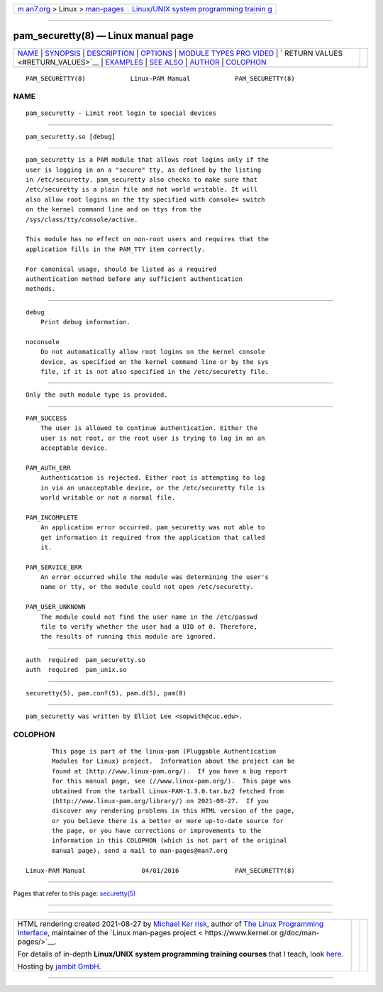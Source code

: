 .. container:: page-top

.. container:: nav-bar

   +----------------------------------+----------------------------------+
   | `m                               | `Linux/UNIX system programming   |
   | an7.org <../../../index.html>`__ | trainin                          |
   | > Linux >                        | g <http://man7.org/training/>`__ |
   | `man-pages <../index.html>`__    |                                  |
   +----------------------------------+----------------------------------+

--------------

pam_securetty(8) — Linux manual page
====================================

+-----------------------------------+-----------------------------------+
| `NAME <#NAME>`__ \|               |                                   |
| `SYNOPSIS <#SYNOPSIS>`__ \|       |                                   |
| `DESCRIPTION <#DESCRIPTION>`__ \| |                                   |
| `OPTIONS <#OPTIONS>`__ \|         |                                   |
| `MODULE TYPES PRO                 |                                   |
| VIDED <#MODULE_TYPES_PROVIDED>`__ |                                   |
| \|                                |                                   |
| `                                 |                                   |
| RETURN VALUES <#RETURN_VALUES>`__ |                                   |
| \| `EXAMPLES <#EXAMPLES>`__ \|    |                                   |
| `SEE ALSO <#SEE_ALSO>`__ \|       |                                   |
| `AUTHOR <#AUTHOR>`__ \|           |                                   |
| `COLOPHON <#COLOPHON>`__          |                                   |
+-----------------------------------+-----------------------------------+
| .. container:: man-search-box     |                                   |
+-----------------------------------+-----------------------------------+

::

   PAM_SECURETTY(8)            Linux-PAM Manual            PAM_SECURETTY(8)

NAME
-------------------------------------------------

::

          pam_securetty - Limit root login to special devices


---------------------------------------------------------

::

          pam_securetty.so [debug]


---------------------------------------------------------------

::

          pam_securetty is a PAM module that allows root logins only if the
          user is logging in on a "secure" tty, as defined by the listing
          in /etc/securetty. pam_securetty also checks to make sure that
          /etc/securetty is a plain file and not world writable. It will
          also allow root logins on the tty specified with console= switch
          on the kernel command line and on ttys from the
          /sys/class/tty/console/active.

          This module has no effect on non-root users and requires that the
          application fills in the PAM_TTY item correctly.

          For canonical usage, should be listed as a required
          authentication method before any sufficient authentication
          methods.


-------------------------------------------------------

::

          debug
              Print debug information.

          noconsole
              Do not automatically allow root logins on the kernel console
              device, as specified on the kernel command line or by the sys
              file, if it is not also specified in the /etc/securetty file.


-----------------------------------------------------------------------------------

::

          Only the auth module type is provided.


-------------------------------------------------------------------

::

          PAM_SUCCESS
              The user is allowed to continue authentication. Either the
              user is not root, or the root user is trying to log in on an
              acceptable device.

          PAM_AUTH_ERR
              Authentication is rejected. Either root is attempting to log
              in via an unacceptable device, or the /etc/securetty file is
              world writable or not a normal file.

          PAM_INCOMPLETE
              An application error occurred. pam_securetty was not able to
              get information it required from the application that called
              it.

          PAM_SERVICE_ERR
              An error occurred while the module was determining the user's
              name or tty, or the module could not open /etc/securetty.

          PAM_USER_UNKNOWN
              The module could not find the user name in the /etc/passwd
              file to verify whether the user had a UID of 0. Therefore,
              the results of running this module are ignored.


---------------------------------------------------------

::

              auth  required  pam_securetty.so
              auth  required  pam_unix.so


---------------------------------------------------------

::

          securetty(5), pam.conf(5), pam.d(5), pam(8)


-----------------------------------------------------

::

          pam_securetty was written by Elliot Lee <sopwith@cuc.edu>.

COLOPHON
---------------------------------------------------------

::

          This page is part of the linux-pam (Pluggable Authentication
          Modules for Linux) project.  Information about the project can be
          found at ⟨http://www.linux-pam.org/⟩.  If you have a bug report
          for this manual page, see ⟨//www.linux-pam.org/⟩.  This page was
          obtained from the tarball Linux-PAM-1.3.0.tar.bz2 fetched from
          ⟨http://www.linux-pam.org/library/⟩ on 2021-08-27.  If you
          discover any rendering problems in this HTML version of the page,
          or you believe there is a better or more up-to-date source for
          the page, or you have corrections or improvements to the
          information in this COLOPHON (which is not part of the original
          manual page), send a mail to man-pages@man7.org

   Linux-PAM Manual               04/01/2016               PAM_SECURETTY(8)

--------------

Pages that refer to this page:
`securetty(5) <../man5/securetty.5.html>`__

--------------

--------------

.. container:: footer

   +-----------------------+-----------------------+-----------------------+
   | HTML rendering        |                       | |Cover of TLPI|       |
   | created 2021-08-27 by |                       |                       |
   | `Michael              |                       |                       |
   | Ker                   |                       |                       |
   | risk <https://man7.or |                       |                       |
   | g/mtk/index.html>`__, |                       |                       |
   | author of `The Linux  |                       |                       |
   | Programming           |                       |                       |
   | Interface <https:     |                       |                       |
   | //man7.org/tlpi/>`__, |                       |                       |
   | maintainer of the     |                       |                       |
   | `Linux man-pages      |                       |                       |
   | project <             |                       |                       |
   | https://www.kernel.or |                       |                       |
   | g/doc/man-pages/>`__. |                       |                       |
   |                       |                       |                       |
   | For details of        |                       |                       |
   | in-depth **Linux/UNIX |                       |                       |
   | system programming    |                       |                       |
   | training courses**    |                       |                       |
   | that I teach, look    |                       |                       |
   | `here <https://ma     |                       |                       |
   | n7.org/training/>`__. |                       |                       |
   |                       |                       |                       |
   | Hosting by `jambit    |                       |                       |
   | GmbH                  |                       |                       |
   | <https://www.jambit.c |                       |                       |
   | om/index_en.html>`__. |                       |                       |
   +-----------------------+-----------------------+-----------------------+

--------------

.. container:: statcounter

   |Web Analytics Made Easy - StatCounter|

.. |Cover of TLPI| image:: https://man7.org/tlpi/cover/TLPI-front-cover-vsmall.png
   :target: https://man7.org/tlpi/
.. |Web Analytics Made Easy - StatCounter| image:: https://c.statcounter.com/7422636/0/9b6714ff/1/
   :class: statcounter
   :target: https://statcounter.com/
